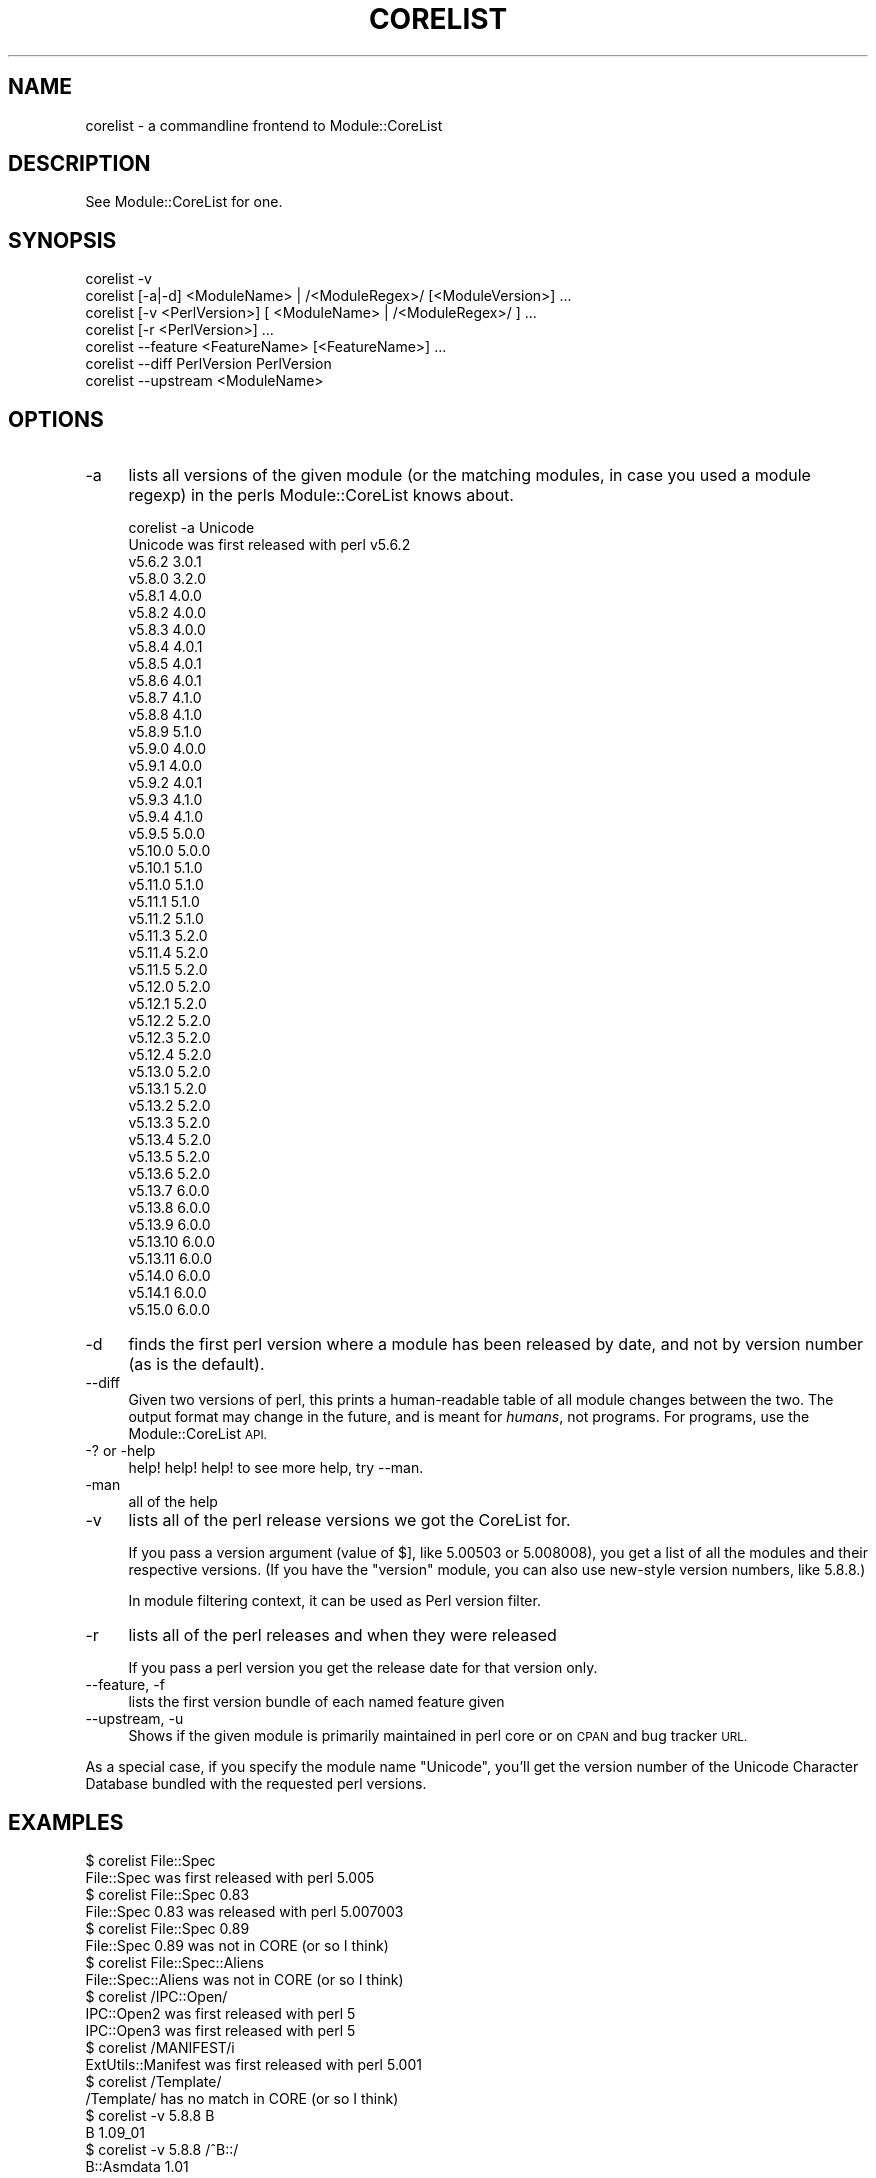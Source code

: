 .\" Automatically generated by Pod::Man 2.27 (Pod::Simple 3.28)
.\"
.\" Standard preamble:
.\" ========================================================================
.de Sp \" Vertical space (when we can't use .PP)
.if t .sp .5v
.if n .sp
..
.de Vb \" Begin verbatim text
.ft CW
.nf
.ne \\$1
..
.de Ve \" End verbatim text
.ft R
.fi
..
.\" Set up some character translations and predefined strings.  \*(-- will
.\" give an unbreakable dash, \*(PI will give pi, \*(L" will give a left
.\" double quote, and \*(R" will give a right double quote.  \*(C+ will
.\" give a nicer C++.  Capital omega is used to do unbreakable dashes and
.\" therefore won't be available.  \*(C` and \*(C' expand to `' in nroff,
.\" nothing in troff, for use with C<>.
.tr \(*W-
.ds C+ C\v'-.1v'\h'-1p'\s-2+\h'-1p'+\s0\v'.1v'\h'-1p'
.ie n \{\
.    ds -- \(*W-
.    ds PI pi
.    if (\n(.H=4u)&(1m=24u) .ds -- \(*W\h'-12u'\(*W\h'-12u'-\" diablo 10 pitch
.    if (\n(.H=4u)&(1m=20u) .ds -- \(*W\h'-12u'\(*W\h'-8u'-\"  diablo 12 pitch
.    ds L" ""
.    ds R" ""
.    ds C` ""
.    ds C' ""
'br\}
.el\{\
.    ds -- \|\(em\|
.    ds PI \(*p
.    ds L" ``
.    ds R" ''
.    ds C`
.    ds C'
'br\}
.\"
.\" Escape single quotes in literal strings from groff's Unicode transform.
.ie \n(.g .ds Aq \(aq
.el       .ds Aq '
.\"
.\" If the F register is turned on, we'll generate index entries on stderr for
.\" titles (.TH), headers (.SH), subsections (.SS), items (.Ip), and index
.\" entries marked with X<> in POD.  Of course, you'll have to process the
.\" output yourself in some meaningful fashion.
.\"
.\" Avoid warning from groff about undefined register 'F'.
.de IX
..
.nr rF 0
.if \n(.g .if rF .nr rF 1
.if (\n(rF:(\n(.g==0)) \{
.    if \nF \{
.        de IX
.        tm Index:\\$1\t\\n%\t"\\$2"
..
.        if !\nF==2 \{
.            nr % 0
.            nr F 2
.        \}
.    \}
.\}
.rr rF
.\"
.\" Accent mark definitions (@(#)ms.acc 1.5 88/02/08 SMI; from UCB 4.2).
.\" Fear.  Run.  Save yourself.  No user-serviceable parts.
.    \" fudge factors for nroff and troff
.if n \{\
.    ds #H 0
.    ds #V .8m
.    ds #F .3m
.    ds #[ \f1
.    ds #] \fP
.\}
.if t \{\
.    ds #H ((1u-(\\\\n(.fu%2u))*.13m)
.    ds #V .6m
.    ds #F 0
.    ds #[ \&
.    ds #] \&
.\}
.    \" simple accents for nroff and troff
.if n \{\
.    ds ' \&
.    ds ` \&
.    ds ^ \&
.    ds , \&
.    ds ~ ~
.    ds /
.\}
.if t \{\
.    ds ' \\k:\h'-(\\n(.wu*8/10-\*(#H)'\'\h"|\\n:u"
.    ds ` \\k:\h'-(\\n(.wu*8/10-\*(#H)'\`\h'|\\n:u'
.    ds ^ \\k:\h'-(\\n(.wu*10/11-\*(#H)'^\h'|\\n:u'
.    ds , \\k:\h'-(\\n(.wu*8/10)',\h'|\\n:u'
.    ds ~ \\k:\h'-(\\n(.wu-\*(#H-.1m)'~\h'|\\n:u'
.    ds / \\k:\h'-(\\n(.wu*8/10-\*(#H)'\z\(sl\h'|\\n:u'
.\}
.    \" troff and (daisy-wheel) nroff accents
.ds : \\k:\h'-(\\n(.wu*8/10-\*(#H+.1m+\*(#F)'\v'-\*(#V'\z.\h'.2m+\*(#F'.\h'|\\n:u'\v'\*(#V'
.ds 8 \h'\*(#H'\(*b\h'-\*(#H'
.ds o \\k:\h'-(\\n(.wu+\w'\(de'u-\*(#H)/2u'\v'-.3n'\*(#[\z\(de\v'.3n'\h'|\\n:u'\*(#]
.ds d- \h'\*(#H'\(pd\h'-\w'~'u'\v'-.25m'\f2\(hy\fP\v'.25m'\h'-\*(#H'
.ds D- D\\k:\h'-\w'D'u'\v'-.11m'\z\(hy\v'.11m'\h'|\\n:u'
.ds th \*(#[\v'.3m'\s+1I\s-1\v'-.3m'\h'-(\w'I'u*2/3)'\s-1o\s+1\*(#]
.ds Th \*(#[\s+2I\s-2\h'-\w'I'u*3/5'\v'-.3m'o\v'.3m'\*(#]
.ds ae a\h'-(\w'a'u*4/10)'e
.ds Ae A\h'-(\w'A'u*4/10)'E
.    \" corrections for vroff
.if v .ds ~ \\k:\h'-(\\n(.wu*9/10-\*(#H)'\s-2\u~\d\s+2\h'|\\n:u'
.if v .ds ^ \\k:\h'-(\\n(.wu*10/11-\*(#H)'\v'-.4m'^\v'.4m'\h'|\\n:u'
.    \" for low resolution devices (crt and lpr)
.if \n(.H>23 .if \n(.V>19 \
\{\
.    ds : e
.    ds 8 ss
.    ds o a
.    ds d- d\h'-1'\(ga
.    ds D- D\h'-1'\(hy
.    ds th \o'bp'
.    ds Th \o'LP'
.    ds ae ae
.    ds Ae AE
.\}
.rm #[ #] #H #V #F C
.\" ========================================================================
.\"
.IX Title "CORELIST 1"
.TH CORELIST 1 "2019-04-01" "perl v5.18.4" "Perl Programmers Reference Guide"
.\" For nroff, turn off justification.  Always turn off hyphenation; it makes
.\" way too many mistakes in technical documents.
.if n .ad l
.nh
.SH "NAME"
corelist \- a commandline frontend to Module::CoreList
.SH "DESCRIPTION"
.IX Header "DESCRIPTION"
See Module::CoreList for one.
.SH "SYNOPSIS"
.IX Header "SYNOPSIS"
.Vb 7
\&   corelist \-v
\&   corelist [\-a|\-d] <ModuleName> | /<ModuleRegex>/ [<ModuleVersion>] ...
\&   corelist [\-v <PerlVersion>] [ <ModuleName> | /<ModuleRegex>/ ] ...
\&   corelist [\-r <PerlVersion>] ...
\&   corelist \-\-feature <FeatureName> [<FeatureName>] ...
\&   corelist \-\-diff PerlVersion PerlVersion
\&   corelist \-\-upstream <ModuleName>
.Ve
.SH "OPTIONS"
.IX Header "OPTIONS"
.IP "\-a" 4
.IX Item "-a"
lists all versions of the given module (or the matching modules, in case you
used a module regexp) in the perls Module::CoreList knows about.
.Sp
.Vb 1
\&    corelist \-a Unicode
\&
\&    Unicode was first released with perl v5.6.2
\&      v5.6.2     3.0.1
\&      v5.8.0     3.2.0
\&      v5.8.1     4.0.0
\&      v5.8.2     4.0.0
\&      v5.8.3     4.0.0
\&      v5.8.4     4.0.1
\&      v5.8.5     4.0.1
\&      v5.8.6     4.0.1
\&      v5.8.7     4.1.0
\&      v5.8.8     4.1.0
\&      v5.8.9     5.1.0
\&      v5.9.0     4.0.0
\&      v5.9.1     4.0.0
\&      v5.9.2     4.0.1
\&      v5.9.3     4.1.0
\&      v5.9.4     4.1.0
\&      v5.9.5     5.0.0
\&      v5.10.0    5.0.0
\&      v5.10.1    5.1.0
\&      v5.11.0    5.1.0
\&      v5.11.1    5.1.0
\&      v5.11.2    5.1.0
\&      v5.11.3    5.2.0
\&      v5.11.4    5.2.0
\&      v5.11.5    5.2.0
\&      v5.12.0    5.2.0
\&      v5.12.1    5.2.0
\&      v5.12.2    5.2.0
\&      v5.12.3    5.2.0
\&      v5.12.4    5.2.0
\&      v5.13.0    5.2.0
\&      v5.13.1    5.2.0
\&      v5.13.2    5.2.0
\&      v5.13.3    5.2.0
\&      v5.13.4    5.2.0
\&      v5.13.5    5.2.0
\&      v5.13.6    5.2.0
\&      v5.13.7    6.0.0
\&      v5.13.8    6.0.0
\&      v5.13.9    6.0.0
\&      v5.13.10   6.0.0
\&      v5.13.11   6.0.0
\&      v5.14.0    6.0.0
\&      v5.14.1    6.0.0
\&      v5.15.0    6.0.0
.Ve
.IP "\-d" 4
.IX Item "-d"
finds the first perl version where a module has been released by
date, and not by version number (as is the default).
.IP "\-\-diff" 4
.IX Item "--diff"
Given two versions of perl, this prints a human-readable table of all module
changes between the two.  The output format may change in the future, and is
meant for \fIhumans\fR, not programs.  For programs, use the Module::CoreList
\&\s-1API.\s0
.IP "\-? or \-help" 4
.IX Item "-? or -help"
help! help! help! to see more help, try \-\-man.
.IP "\-man" 4
.IX Item "-man"
all of the help
.IP "\-v" 4
.IX Item "-v"
lists all of the perl release versions we got the CoreList for.
.Sp
If you pass a version argument (value of \f(CW$]\fR, like \f(CW5.00503\fR or \f(CW5.008008\fR),
you get a list of all the modules and their respective versions.
(If you have the \f(CW\*(C`version\*(C'\fR module, you can also use new-style version numbers,
like \f(CW5.8.8\fR.)
.Sp
In module filtering context, it can be used as Perl version filter.
.IP "\-r" 4
.IX Item "-r"
lists all of the perl releases and when they were released
.Sp
If you pass a perl version you get the release date for that version only.
.IP "\-\-feature, \-f" 4
.IX Item "--feature, -f"
lists the first version bundle of each named feature given
.IP "\-\-upstream, \-u" 4
.IX Item "--upstream, -u"
Shows if the given module is primarily maintained in perl core or on \s-1CPAN\s0
and bug tracker \s-1URL.\s0
.PP
As a special case, if you specify the module name \f(CW\*(C`Unicode\*(C'\fR, you'll get
the version number of the Unicode Character Database bundled with the
requested perl versions.
.SH "EXAMPLES"
.IX Header "EXAMPLES"
.Vb 1
\&    $ corelist File::Spec
\&
\&    File::Spec was first released with perl 5.005
\&
\&    $ corelist File::Spec 0.83
\&
\&    File::Spec 0.83 was released with perl 5.007003
\&
\&    $ corelist File::Spec 0.89
\&
\&    File::Spec 0.89 was not in CORE (or so I think)
\&
\&    $ corelist File::Spec::Aliens
\&
\&    File::Spec::Aliens  was not in CORE (or so I think)
\&
\&    $ corelist /IPC::Open/
\&
\&    IPC::Open2 was first released with perl 5
\&
\&    IPC::Open3 was first released with perl 5
\&
\&    $ corelist /MANIFEST/i
\&
\&    ExtUtils::Manifest was first released with perl 5.001
\&
\&    $ corelist /Template/
\&
\&    /Template/  has no match in CORE (or so I think)
\&
\&    $ corelist \-v 5.8.8 B
\&
\&    B                        1.09_01
\&
\&    $ corelist \-v 5.8.8 /^B::/
\&
\&    B::Asmdata               1.01
\&    B::Assembler             0.07
\&    B::Bblock                1.02_01
\&    B::Bytecode              1.01_01
\&    B::C                     1.04_01
\&    B::CC                    1.00_01
\&    B::Concise               0.66
\&    B::Debug                 1.02_01
\&    B::Deparse               0.71
\&    B::Disassembler          1.05
\&    B::Lint                  1.03
\&    B::O                     1.00
\&    B::Showlex               1.02
\&    B::Stackobj              1.00
\&    B::Stash                 1.00
\&    B::Terse                 1.03_01
\&    B::Xref                  1.01
.Ve
.SH "COPYRIGHT"
.IX Header "COPYRIGHT"
Copyright (c) 2002\-2007 by D.H. aka PodMaster
.PP
Currently maintained by the perl 5 porters <perl5\-porters@perl.org>.
.PP
This program is distributed under the same terms as perl itself.
See http://perl.org/ or http://cpan.org/ for more info on that.
